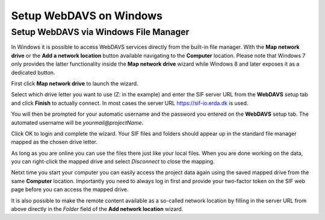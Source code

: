 .. _sif-networkdrive-wdavs:

Setup WebDAVS on Windows
========================

.. _sif-networkdrive-wdavssetup:

Setup WebDAVS via Windows File Manager
--------------------------------------

In Windows it is possible to access WebDAVS services directly from the built-in file manager. With the **Map network drive** or the **Add a network location** button available navigating to the **Computer** location.
Please note that Windows 7 only provides the latter functionality inside the **Map network drive** wizard while Windows 8 and later exposes it as a dedicated button.

First click **Map network drive** to launch the wizard.

Select which drive letter you want to use (Z: in the example) and enter the SIF server URL from the **WebDAVS** setup tab and click **Finish** to actually connect.
In most cases the server URL `https://sif-io.erda.dk <https://sif-io.erda.dk>`_ is used.

You will then be prompted for your automatic username and the password you entered on the **WebDAVS** setup tab. The automated username will be *yourmail@projectName*.

Click OK to login and complete the wizard. Your SIF files and folders should appear up in the standard file manager mapped as the chosen drive letter.

As long as you are online you can use the files there just like your local files. When you are done working on the data, you can right-click the mapped drive and select *Disconnect* to close the mapping.

Netxt time you start your computer you can easily access the project data again using the saved mapped drive from the same **Computer** location.
Importantly you need to always log in first and provide your two-factor token on the SIF web page before you can access the mapped drive.

It is also possible to make the remote content available as a so-called network location by filling in the server URL from above directly in the *Folder* field of the **Add network location** wizard.


